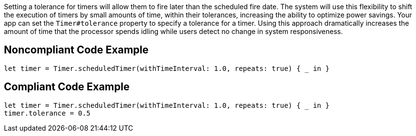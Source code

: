 Setting a tolerance for timers will allow them to fire later than the scheduled fire date. The system will use this flexibility to shift the execution of timers by small amounts of time, within their tolerances, increasing the ability to optimize power savings. Your app can set the `Timer#tolerance` property to specify a tolerance for a timer. Using this approach dramatically increases the amount of time that the processor spends idling while users detect no change in system responsiveness.

## Noncompliant Code Example

```swift
let timer = Timer.scheduledTimer(withTimeInterval: 1.0, repeats: true) { _ in }
```

## Compliant Code Example

```swift
let timer = Timer.scheduledTimer(withTimeInterval: 1.0, repeats: true) { _ in }
timer.tolerance = 0.5
```
